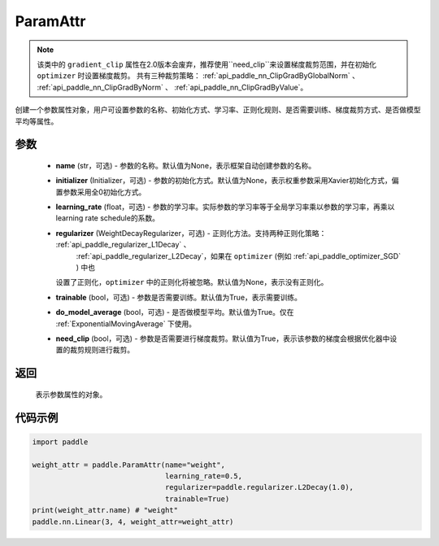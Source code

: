 .. _cn_api_fluid_ParamAttr:


ParamAttr
-------------------------------


.. py:class:: paddle.ParamAttr(name=None, initializer=None, learning_rate=1.0, regularizer=None, trainable=True, do_model_average=False, need_clip=True)


.. note::
    该类中的 ``gradient_clip`` 属性在2.0版本会废弃，推荐使用``need_clip``来设置梯度裁剪范围，并在初始化 ``optimizer`` 时设置梯度裁剪。
    共有三种裁剪策略：  :ref:`api_paddle_nn_ClipGradByGlobalNorm` 、 :ref:`api_paddle_nn_ClipGradByNorm` 、  :ref:`api_paddle_nn_ClipGradByValue`。

创建一个参数属性对象，用户可设置参数的名称、初始化方式、学习率、正则化规则、是否需要训练、梯度裁剪方式、是否做模型平均等属性。

参数
::::::::::::

    - **name** (str，可选) - 参数的名称。默认值为None，表示框架自动创建参数的名称。
    - **initializer** (Initializer，可选) - 参数的初始化方式。默认值为None，表示权重参数采用Xavier初始化方式，偏置参数采用全0初始化方式。
    - **learning_rate** (float，可选) - 参数的学习率。实际参数的学习率等于全局学习率乘以参数的学习率，再乘以learning rate schedule的系数。
    - **regularizer** (WeightDecayRegularizer，可选) - 正则化方法。支持两种正则化策略： :ref:`api_paddle_regularizer_L1Decay` 、 
       :ref:`api_paddle_regularizer_L2Decay`，如果在 ``optimizer`` (例如  :ref:`api_paddle_optimizer_SGD` ) 中也
      设置了正则化，``optimizer`` 中的正则化将被忽略。默认值为None，表示没有正则化。
    - **trainable** (bool，可选) - 参数是否需要训练。默认值为True，表示需要训练。
    - **do_model_average** (bool，可选) - 是否做模型平均。默认值为True。仅在  :ref:`ExponentialMovingAverage` 下使用。
    - **need_clip** (bool，可选) - 参数是否需要进行梯度裁剪。默认值为True，表示该参数的梯度会根据优化器中设置的裁剪规则进行裁剪。

返回
::::::::::::
 表示参数属性的对象。


代码示例
::::::::::::

.. code-block:: python

   import paddle
   
   weight_attr = paddle.ParamAttr(name="weight",
                                  learning_rate=0.5,
                                  regularizer=paddle.regularizer.L2Decay(1.0),
                                  trainable=True)
   print(weight_attr.name) # "weight"
   paddle.nn.Linear(3, 4, weight_attr=weight_attr)



